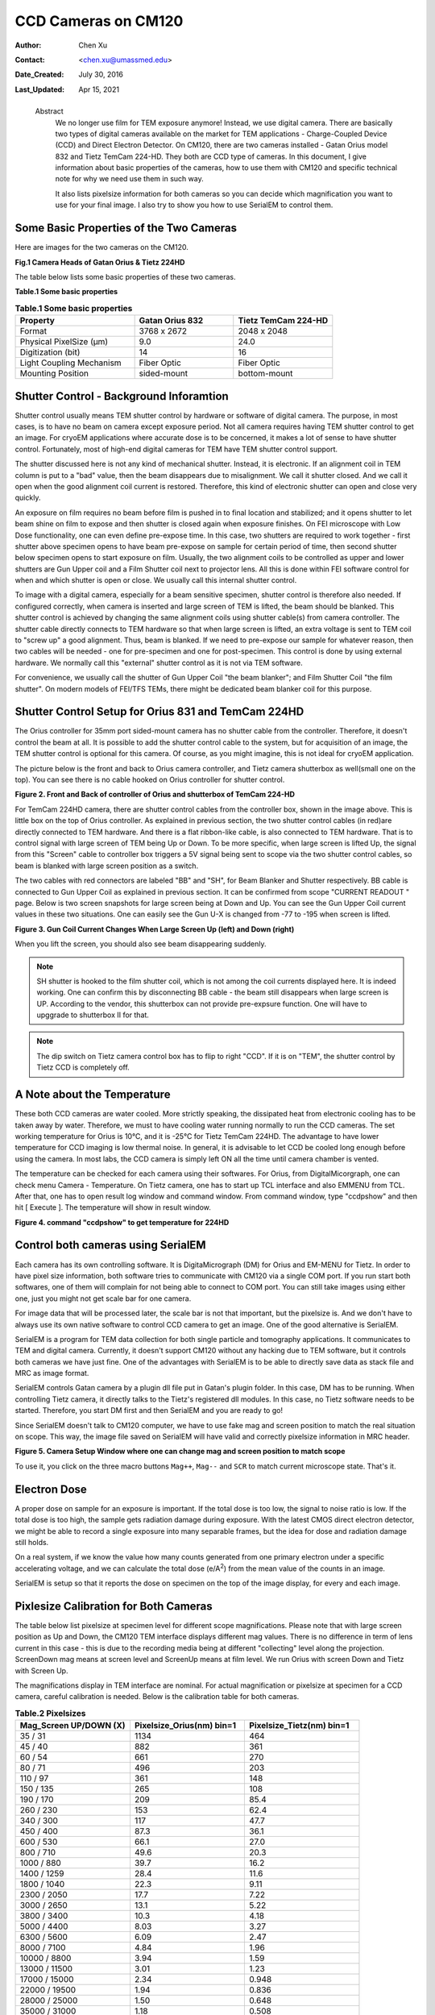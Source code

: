 .. _ccd_cm120:

CCD Cameras on CM120
====================

:Author: Chen Xu
:Contact: <chen.xu@umassmed.edu>
:Date_Created: July 30, 2016
:Last_Updated: Apr 15, 2021

.. _glossary:

  Abstract
    We no longer use film for TEM exposure anymore! Instead, we use digital camera. There are basically two types of digital 
    cameras available on the market for TEM applications - Charge-Coupled Device (CCD) and Direct Electron Detector. On CM120, 
    there are two cameras installed - Gatan Orius model 832 and Tietz TemCam 224-HD. They both are CCD type of cameras. In this 
    document, I give information about basic properties of the cameras, how to use them with CM120 and specific technical note 
    for why we need use them in such way.

    It also lists pixelsize information for both cameras so you can decide which magnification you want to use for your final image. 
    I also try to show you how to use SerialEM to control them.

.. _property:

Some Basic Properties of the Two Cameras
----------------------------------------

Here are images for the two cameras on the CM120.

**Fig.1 Camera Heads of Gatan Orius & Tietz 224HD**

.. image:: ../images/orius-224hd.png
..   :height: 361 px
..   :width: 833 px
   :scale: 50 %
   :alt: Gatan Orius & Tietz 224HD Cameras
   :align: left

The table below lists some basic properties of these two cameras. 

**Table.1 Some basic properties**

.. list-table:: **Table.1 Some basic properties**
   :widths: 30 25 25
   :header-rows: 1

   * - Property 
     - Gatan Orius 832
     - Tietz TemCam 224-HD
   * - Format
     - 3768 x 2672
     - 2048 x 2048
   * - Physical PixelSize (μm)
     - 9.0
     - 24.0 
   * - Digitization (bit)
     - 14 
     - 16
   * - Light Coupling Mechanism
     - Fiber Optic
     - Fiber Optic
   * - Mounting Position
     - sided-mount
     - bottom-mount

..  +--------------------------+-------------------+----------------------+
    |  Property                | Gatan Orius 832   | Tietz TemCam 224-HD  |
    +==========================+===================+======================+
    |  Format                  |   3768 x 2672     |   2048 x 2048        |
    +--------------------------+-------------------+----------------------+
    | Physical PixelSize (μm)  |   9.0             |   24.0               |
    +--------------------------+-------------------+----------------------+
    | Digitization (bit)       |   14              |   16                 |
    +--------------------------+-------------------+----------------------+
    | Light Coupling Mechanism |  Fiber Optic      |   Fiber Optic        |
    +--------------------------+-------------------+----------------------+
    | Mounting Position        |   sided-mount     |   bottom-mount       |
    +--------------------------+-------------------+----------------------+

.. _shutter-control

Shutter Control - Background Inforamtion
----------------------------------------

Shutter control usually means TEM shutter control by hardware or software of digital camera. The purpose, in most cases, is to have no beam on camera except exposure period. Not all camera requires having TEM shutter control to get an image. For cryoEM applications where accurate dose is to be concerned, it makes a lot of sense to have shutter control. Fortunately, most of high-end digital cameras for TEM have TEM shutter control support.

The shutter discussed here is not any kind of mechanical shutter. Instead, it is electronic. If an alignment coil in TEM column is put to a "bad" value, then the beam disappears due to misalignment. We call it shutter closed. And we call it open when the good alignment coil current is restored. Therefore, this kind of electronic shutter can open and close very quickly.

An exposure on film requires no beam before film is pushed in to final location and stabilized; and it opens shutter to let beam shine on film to expose and then shutter is closed again when exposure finishes. On FEI microscope with Low Dose functionality, one can even define pre-expose time. In this case, two shutters are required to work together - first shutter above specimen opens to have beam pre-expose on sample for certain period of time, then second shutter below specimen opens to start exposure on film. Usually, the two alignment coils to be controlled as upper and lower shutters are Gun Upper coil and a Film Shutter coil next to projector lens. All this is done within FEI software control for when and which shutter is open or close. We usually call this internal shutter control.

To image with a digital camera, especially for a beam sensitive specimen, shutter control is therefore also needed. If configured correctly, when camera is inserted and large screen of TEM is lifted, the beam should be blanked. This shutter control is achieved by changing the same alignment coils using shutter cable(s) from camera controller. The shutter cable directly connects to TEM hardware so that when large screen is lifted, an extra voltage is sent to TEM coil to "screw up" a good alignment. Thus, beam is blanked. If we need to pre-expose our sample for whatever reason, then two cables will be needed - one for pre-specimen and one for post-specimen. This control is done by using external hardware. We normally call this "external" shutter control as it is not via TEM software.

For convenience, we usually call the shutter of Gun Upper Coil "the beam blanker"; and Film Shutter Coil "the film shutter". On modern models of FEI/TFS TEMs, 
there might be dedicated beam blanker coil for this purpose.  

.. _shutter-control-setup

Shutter Control Setup for Orius 831 and TemCam 224HD
----------------------------------------------------

The Orius controller for 35mm port sided-mount camera has no shutter cable from the controller. Therefore, it doesn't control the beam at all. It is possible to add the shutter control cable to the system, but for acquisition of an image, the TEM shutter control is optional for this camera. Of course, as you might imagine, this is not ideal for cryoEM application.

The picture below is the front and back to Orius camera controller, and Tietz camera shutterbox as well(small one on the top). You can see there is no cable hooked on Orius controller for shutter control.

**Figure 2. Front and Back of controller of Orius and shutterbox of TemCam 224-HD**

.. image:: ../images/front-back-orius-controller.png

For TemCam 224HD camera, there are shutter control cables from the controller box, shown in the image above. This is little box on the top of Orius controller. As explained in previous section, the two shutter control cables (in red)are directly connected to TEM hardware. And there is a flat ribbon-like cable, is also connected to TEM hardware. That is to control signal with large screen of TEM being Up or Down. To be more specific, when large screen is lifted Up, the signal from this "Screen" cable to controller box triggers a 5V signal being sent to scope via the two shutter control cables, so beam is blanked with large screen position as a switch.

The two cables with red connectors are labeled "BB" and "SH", for Beam Blanker and Shutter respectively. BB cable is connected to Gun Upper Coil as explained in previous section. It can be confirmed from scope "CURRENT READOUT " page. Below is two screen snapshots for large screen being at Down and Up. You can see the Gun Upper Coil current values in these two situations. One can easily see the Gun U-X is changed from -77 to -195 when screen is lifted.

**Figure 3. Gun Coil Current Changes When Large Screen Up (left) and Down (right)**

.. image:: ../images/current-scr-up-down.png

When you lift the screen, you should also see beam disappearing suddenly.
  
.. Note::

   SH shutter is hooked to the film shutter coil, which is not among the coil currents displayed here. It is indeed working. One can confirm this by disconnecting BB cable - the beam still disappears when large screen is UP. According to the vendor, this shutterbox can not provide pre-expsure function. One will have to upggrade to shutterbox II for that.

.. Note::

   The dip switch on Tietz camera control box has to flip to right "CCD". If it is on "TEM", the shutter control by Tietz CCD is completely off.

.. _temperature:

A Note about the Temperature
----------------------------

These both CCD cameras are water cooled. More strictly speaking, the dissipated heat from electronic cooling has to be taken away by water. Therefore, we must to have cooling water running normally to run the CCD cameras. The set working temperature for Orius is 10°C, and it is -25°C for Tietz TemCam 224HD. The advantage to have lower temperature for CCD imaging is low thermal noise. In general, it is advisable to let CCD be cooled long enough before using the camera. In most labs, the CCD camera is simply left ON all the time until camera chamber is vented.

The temperature can be checked for each camera using their softwares. For Orius, from DigitalMicorgraph, one can check menu Camera - Temperature. On Tietz camera, one has to start up TCL interface and also EMMENU from TCL. After that, one has to open result log window and command window. From command window, type "ccdpshow" and then hit [ Execute ]. The temperature will show in result window.

**Figure 4. command "ccdpshow" to get temperature for 224HD**

.. image:: ../images/ccdpshow.png

.. _serialem:

Control both cameras using SerialEM
-----------------------------------

Each camera has its own controlling software. It is DigitaMicrograph (DM) for Orius and EM-MENU for Tietz. In order to have pixel size information, both software tries to communicate with CM120 via a single COM port. If you run start both softwares, one of them will complain for not being able to connect to COM port. You can still take images using either one, just you might not get scale bar for one camera.

For image data that will be processed later, the scale bar is not that important, but the pixelsize is. And we don't have to always use its own native software to control CCD camera to get an image. One of the good alternative is SerialEM.

SerialEM is a program for TEM data collection for both single particle and tomography applications. It communicates to TEM and digital camera. Currently, it doesn't support CM120 without any hacking due to TEM software, but it controls both cameras we have just fine. One of the advantages with SerialEM is to be able to directly save data as stack file and MRC as image format.

SerialEM controls Gatan camera by a plugin dll file put in Gatan's plugin folder. In this case, DM has to be running. When controlling Tietz camera, it directly talks to the Tietz's registered dll modules. In this case, no Tietz software needs to be started. Therefore, you start DM first and then SerialEM and you are ready to go!

Since SerialEM doesn't talk to CM120 computer, we have to use fake mag and screen position to match the real situation on scope. This way, the image file saved on SerialEM will have valid and correctly pixelsize information in MRC header.

**Figure 5. Camera Setup Window where one can change mag and screen position to match scope**

.. image:: ../images/fake-mag-screen-setup.png
  :scale: 50 %

To use it, you click on the three macro buttons ``Mag++``, ``Mag--`` and ``SCR`` to match current microscope state. That's it.

.. _electron-dose

Electron Dose
-------------

A proper dose on sample for an exposure is important. If the total dose is too low, the signal to noise ratio is low. If the total dose is too high, the sample gets radiation damage during exposure. With the latest CMOS direct electron detector, we might be able to record a single exposure into many separable frames, but the idea for dose and radiation damage still holds.

On a real system, if we know the value how many counts generated from one primary electron under a specific accelerating voltage, and we can calculate the total dose (e/A\ :sup:`2`) from the mean value of the counts in an image.

SerialEM is setup so that it reports the dose on specimen on the top of the image display, for every and each image.

.. _pixelsize

Pixlesize Calibration for Both Cameras
--------------------------------------

The table below list pixelsize at specimen level for different scope magnifications. Please note that with large screen position as Up and Down, the CM120 TEM interface displays different mag values. There is no difference in term of lens current in this case - this is due to the recording media being at different "collecting" level along the projection. ScreenDown mag means at screen level and ScreenUp means at film level. We run Orius with screen Down and Tietz with Screen Up.

The magnifications display in TEM interface are nominal. For actual magnification or pixelsize at specimen for a CCD camera, careful calibration is needed. Below is the calibration table for both cameras.

.. list-table:: **Table.2 Pixelsizes**
   :widths: 25 25 25
   :header-rows: 1

   * - Mag_Screen UP/DOWN (X)
     - Pixelsize_Orius(nm) bin=1
     - Pixelsize_Tietz(nm) bin=1
   * - 35 / 31                
     - 1134                      
     - 464
   * - 45 / 40                 
     - 882                        
     - 361
   * - 60 / 54                 
     - 661                        
     - 270                       
   * - 80 / 71                 
     - 496                        
     - 203                       
   * - 110 / 97                
     - 361                       
     - 148                       
   * - 150 / 135              
     - 265                        
     - 108                       
   * - 190 / 170               
     - 209                        
     - 85.4                      
   * - 260 / 230              
     - 153                        
     - 62.4                      
   * - 340 / 300               
     - 117                        
     - 47.7                      
   * - 450 / 400               
     - 87.3                       
     - 36.1                      
   * - 600 / 530               
     - 66.1                       
     - 27.0                      
   * - 800 / 710               
     - 49.6                       
     - 20.3                      
   * - 1000 / 880              
     - 39.7                       
     - 16.2                      
   * - 1400 / 1259            
     - 28.4                       
     - 11.6                      
   * - 1800 / 1040             
     - 22.3                       
     - 9.11                      
   * - 2300 / 2050            
     - 17.7                       
     - 7.22                      
   * - 3000 / 2650             
     - 13.1                       
     - 5.22                      
   * - 3800 / 3400            
     - 10.3                       
     - 4.18                      
   * - 5000 / 4400             
     - 8.03                       
     - 3.27                      
   * - 6300 / 5600            
     - 6.09                       
     - 2.47                      
   * - 8000 / 7100            
     - 4.84                       
     - 1.96                      
   * - 10000 / 8800           
     - 3.94                       
     - 1.59                      
   * - 13000 / 11500          
     - 3.01                      
     - 1.23                      
   * - 17000 / 15000         
     - 2.34                       
     - 0.948                     
   * - 22000 / 19500           
     - 1.94                      
     - 0.836                     
   * - 28000 / 25000         
     - 1.50                      
     - 0.648                     
   * - 35000 / 31000         
     - 1.18                      
     - 0.508                     
   * - 45000 / 40000         
     - 0.909                     
     - 0.392                     
   * - 60000 / 53000          
     - 0.647                     
     - 0.279                     
   * - 75000 / 66000          
     - 0.523                      
     - 0.225                     
   * - 100000 / 88000         
     - 0.404                     
     - 0.164                     
   * - 125000 / 110000        
     - 0.323                     
     - 0.131                     
   * - 160000 / 140000        
     - 0.253                      
     - 0.102                     
   * - 200000 / 175000        
     - 0.202                      
     - 0.082                     
   * - 260000 / 230000        
     - 0.155                     
     - 0.063                     
   * - 340000 / 300000        
     - 0.119                      
     - 0.048                     
   * - 430000 / 380000        
     - 0.094                     
     - 0.038                     
   * - 580000 / 510000        
     - 0.070                      
     - 0.028                     
   * - 750000 / 660000        
     - 0.054                     
     - 0.022                     
   



+-----------------------+---------------------------+---------------------------+
|Mag_Screen UP/DOWN (X) | Pixelsize_Orius(nm) bin=1 | Pixelsize_Tietz(nm) bin=1 |
+=======================+===========================+===========================+
|35 / 31                | 1134                      | 464                       |
+-----------------------+---------------------------+---------------------------+
|45 / 40                | 882                       | 361                       |
+-----------------------+---------------------------+---------------------------+
|60 / 54                | 661                       | 270                       |
+-----------------------+---------------------------+---------------------------+
|80 / 71                | 496                       | 203                       |
+-----------------------+---------------------------+---------------------------+
|110 / 97               | 361                       | 148                       |
+-----------------------+---------------------------+---------------------------+
|150 / 135              | 265                       | 108                       |
+-----------------------+---------------------------+---------------------------+
|190 / 170              | 209                       | 85.4                      |
+-----------------------+---------------------------+---------------------------+
|260 / 230              | 153                       | 62.4                      |
+-----------------------+---------------------------+---------------------------+
|340 / 300              | 117                       | 47.7                      |
+-----------------------+---------------------------+---------------------------+
|450 / 400              | 87.3                      | 36.1                      |
+-----------------------+---------------------------+---------------------------+
|600 / 530              | 66.1                      | 27.0                      |
+-----------------------+---------------------------+---------------------------+
|800 / 710              | 49.6                      | 20.3                      |
+-----------------------+---------------------------+---------------------------+
|1000 / 880             | 39.7                      | 16.2                      |
+-----------------------+---------------------------+---------------------------+
|1400 / 1259            | 28.4                      | 11.6                      |
+-----------------------+---------------------------+---------------------------+
|1800 / 1040            | 22.3                      | 9.11                      |
+-----------------------+---------------------------+---------------------------+
|2300 / 2050            | 17.7                      | 7.22                      |
+-----------------------+---------------------------+---------------------------+
|3000 / 2650            | 13.1                      | 5.22                      |
+-----------------------+---------------------------+---------------------------+
|3800 / 3400            | 10.3                      | 4.18                      |
+-----------------------+---------------------------+---------------------------+
|5000 / 4400            | 8.03                      | 3.27                      |
+-----------------------+---------------------------+---------------------------+
|6300 / 5600            | 6.09                      | 2.47                      |
+-----------------------+---------------------------+---------------------------+
|8000 / 7100            | 4.84                      | 1.96                      |
+-----------------------+---------------------------+---------------------------+
|10000 / 8800           | 3.94                      | 1.59                      |
+-----------------------+---------------------------+---------------------------+
|13000 / 11500          | 3.01                      | 1.23                      |
+-----------------------+---------------------------+---------------------------+
|17000 / 15000          | 2.34                      | 0.948                     |
+-----------------------+---------------------------+---------------------------+
|22000 / 19500          | 1.94                      | 0.836                     |
+-----------------------+---------------------------+---------------------------+
|28000 / 25000          | 1.50                      | 0.648                     |
+-----------------------+---------------------------+---------------------------+
|35000 / 31000          | 1.18                      | 0.508                     |
+-----------------------+---------------------------+---------------------------+
|45000 / 40000          | 0.909                     | 0.392                     |
+-----------------------+---------------------------+---------------------------+
|60000 / 53000          | 0.647                     | 0.279                     |
+-----------------------+---------------------------+---------------------------+
|75000 / 66000          | 0.523                     | 0.225                     |
+-----------------------+---------------------------+---------------------------+
|100000 / 88000         | 0.404                     | 0.164                     |
+-----------------------+---------------------------+---------------------------+
|125000 / 110000        | 0.323                     | 0.131                     |
+-----------------------+---------------------------+---------------------------+
|160000 / 140000        | 0.253                     | 0.102                     |
+-----------------------+---------------------------+---------------------------+
|200000 / 175000        | 0.202                     | 0.082                     |
+-----------------------+---------------------------+---------------------------+
|260000 / 230000        | 0.155                     | 0.063                     |
+-----------------------+---------------------------+---------------------------+
|340000 / 300000        | 0.119                     | 0.048                     |
+-----------------------+---------------------------+---------------------------+
|430000 / 380000        | 0.094                     | 0.038                     |
+-----------------------+---------------------------+---------------------------+
|580000 / 510000        | 0.070                     | 0.028                     |
+-----------------------+---------------------------+---------------------------+
|750000 / 660000        | 0.054                     | 0.022                     |
+-----------------------+---------------------------+---------------------------+

